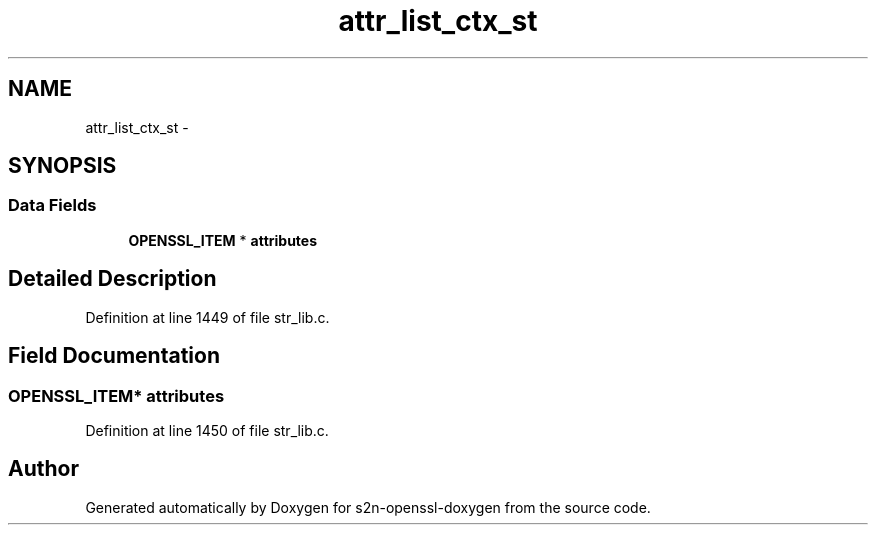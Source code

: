 .TH "attr_list_ctx_st" 3 "Thu Jun 30 2016" "s2n-openssl-doxygen" \" -*- nroff -*-
.ad l
.nh
.SH NAME
attr_list_ctx_st \- 
.SH SYNOPSIS
.br
.PP
.SS "Data Fields"

.in +1c
.ti -1c
.RI "\fBOPENSSL_ITEM\fP * \fBattributes\fP"
.br
.in -1c
.SH "Detailed Description"
.PP 
Definition at line 1449 of file str_lib\&.c\&.
.SH "Field Documentation"
.PP 
.SS "\fBOPENSSL_ITEM\fP* attributes"

.PP
Definition at line 1450 of file str_lib\&.c\&.

.SH "Author"
.PP 
Generated automatically by Doxygen for s2n-openssl-doxygen from the source code\&.
